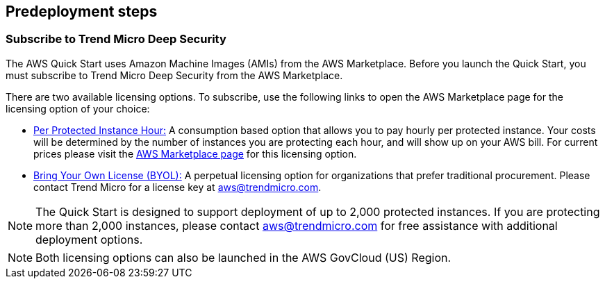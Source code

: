//Include any predeployment steps here, such as signing up for a Marketplace AMI or making any changes to a partner account. If there are no predeployment steps, leave this file empty.

== Predeployment steps

=== Subscribe to Trend Micro Deep Security
The AWS Quick Start uses Amazon Machine Images (AMIs) from the AWS Marketplace. Before you launch the Quick Start, you must subscribe to Trend Micro Deep Security from the AWS Marketplace.

There are two available licensing options. To subscribe, use the following links to open the AWS Marketplace page for the licensing option of your choice:

* https://aws.amazon.com/marketplace/pp/B01AVYHVHO[Per Protected Instance Hour:] A consumption based option that allows you to pay hourly per protected instance. Your costs will be determined by the number of instances you are protecting each hour, and will show up on your AWS bill. For current prices please visit the https://aws.amazon.com/marketplace/pp/B01AVYHVHO/ref=gtw_msl_sim__B01AVYHVHO_2?ie=UTF8&pf_rd_r=1ADE0R3W5N355TQF48A2&pf_rd_m=A33KC2ESLMUT5Y&pf_rd_t=101&pf_rd_i=awsmp-gateway-1&pf_rd_p=2475466602&pf_rd_s=center-2[AWS Marketplace page] for this licensing option.

* https://aws.amazon.com/marketplace/pp/B00OCI4H82[Bring Your Own License (BYOL):] A perpetual licensing option for organizations that prefer traditional procurement. Please contact Trend Micro for a license key at
aws@trendmicro.com.

NOTE: The Quick Start is designed to support deployment of up to 2,000 protected instances. If you are protecting more than 2,000 instances, please contact aws@trendmicro.com for free assistance with additional deployment options.

NOTE: Both licensing options can also be launched in the AWS GovCloud (US) Region.